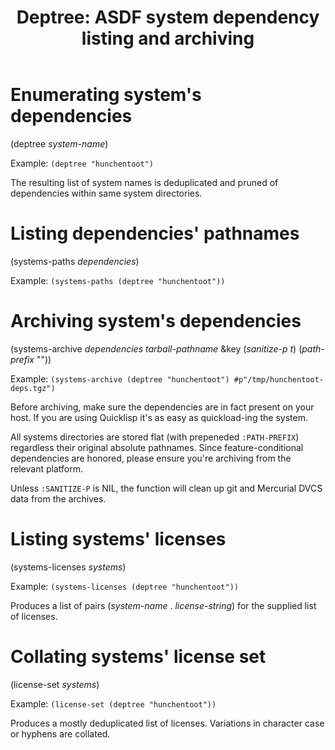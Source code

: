 #+startup: showall
#+TITLE: Deptree: ASDF system dependency listing and archiving
#+PROPERTY: header-args :results output
#+OPTIONS: toc:nil
#+INFOJS_OPT: view:showall toc:nil
#+LATEX_CLASS: article
#+LATEX_CLASS_OPTIONS: [a4paper, 11pt]
#+LaTeX_HEADER: \usepackage{minted}
#+LaTeX_HEADER: \usemintedstyle{common-lisp, fontsize=\scriptsize}
#+LaTeX_HEADER: \usepackage[left=0.6in, right=0.6in]{geometry}
#+LATEX_HEADER: \usepackage{fancyhdr}
#+LATEX_HEADER: \pagestyle{fancyplain}
#+LATEX_HEADER: \lhead{}
#+LATEX_HEADER: \rhead{}
#+LATEX_HEADER: \lfoot{}
#+LATEX_HEADER: \rfoot{}
#+HTML_HEAD: <link rel="stylesheet" href="https://sandyuraz.com/styles/org.min.css">

* Enumerating system's dependencies

(deptree /system-name/)

Example: ~(deptree "hunchentoot")~

The resulting list of system names is deduplicated and pruned of dependencies within same system directories.

* Listing dependencies' pathnames

(systems-paths /dependencies/)

Example: ~(systems-paths (deptree "hunchentoot"))~

* Archiving system's dependencies

(systems-archive /dependencies/ /tarball-pathname/ &key (/sanitize-p t/) (/path-prefix/ ""))

Example: ~(systems-archive (deptree "hunchentoot") #p"/tmp/hunchentoot-deps.tgz")~

Before archiving, make sure the dependencies are in fact present on your host. If you are using Quicklisp it's
as easy as quickload-ing the system.

All systems directories are stored flat (with prepeneded ~:PATH-PREFIX~) regardless their original
absolute pathnames. Since feature-conditional dependencies are honored, please ensure you're archiving from
the relevant platform.

Unless ~:SANITIZE-P~ is NIL, the function will clean up git and Mercurial DVCS data from the archives.

* Listing systems' licenses

(systems-licenses /systems/)

Example: ~(systems-licenses (deptree "hunchentoot"))~

Produces a list of pairs (/system-name/ . /license-string/) for the supplied list of licenses.

* Collating systems' license set

(license-set /systems/)

Example: ~(license-set (deptree "hunchentoot"))~

Produces a mostly deduplicated list of licenses. Variations in character case or hyphens are collated.
